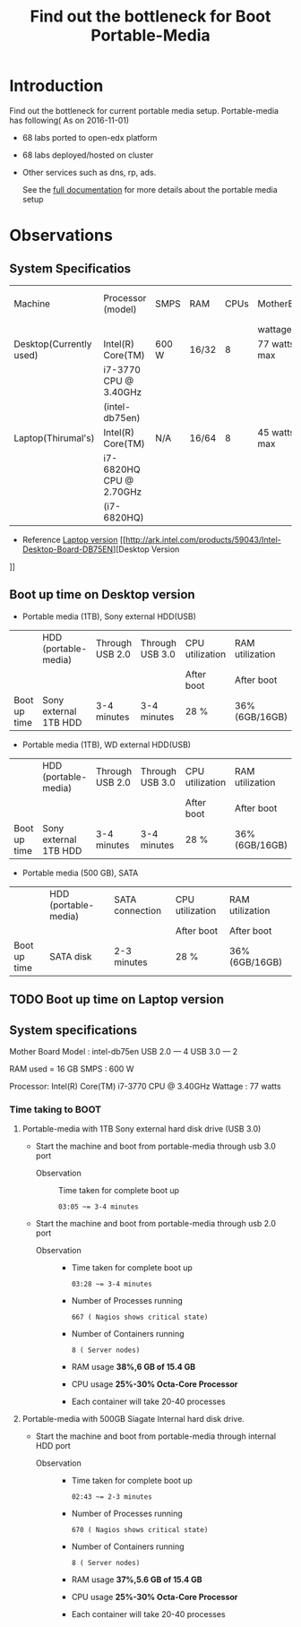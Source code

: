 #+TITLE: Find out the bottleneck for Boot Portable-Media

* Introduction
  Find out the bottleneck for current portable media setup. 
  Portable-media has following( As on 2016-11-01)
  - 68 labs ported to open-edx platform 
  - 68 labs deployed/hosted on cluster 
  - Other services such as dns, rp, ads.
   
    See the [[./index.org][full documentation]] for more details about the portable
    media setup
  
* Observations
** System Specificatios
   |-------------------------+-------------------------+-------+-------+------+--------------+---------------+---------------|
   | Machine                 | Processor (model)       | SMPS  | RAM   | CPUs | MotherBoard  | No.of USB 2.0 | No.of USB 3.0 |
   |                         |                         |       |       |      | wattage      |               |               |
   |-------------------------+-------------------------+-------+-------+------+--------------+---------------+---------------|
   | Desktop(Currently used) | Intel(R) Core(TM)       | 600 W | 16/32 |    8 | 77 watts max |             4 |             2 |
   |                         | i7-3770 CPU @ 3.40GHz   |       |       |      |              |               |               |
   |                         | (intel-db75en)          |       |       |      |              |               |               |
   |-------------------------+-------------------------+-------+-------+------+--------------+---------------+---------------|
   | Laptop(Thirumal's)      | Intel(R) Core(TM)       | N/A   | 16/64 |    8 | 45 watts max |               |               |
   |                         | i7-6820HQ CPU @ 2.70GHz |       |       |      |              |               |               |
   |                         | (i7-6820HQ)             |       |       |      |              |               |               |
   |-------------------------+-------------------------+-------+-------+------+--------------+---------------+---------------|
   - Reference
     [[http://ark.intel.com/products/88970/Intel-Core-i7-6820HQ-Processor-8M-Cache-up-to-3_60-GHz][Laptop version]] 
     [[http://ark.intel.com/products/59043/Intel-Desktop-Board-DB75EN][Desktop Version
]]
** Boot up time on Desktop version
   - Portable media (1TB), Sony external HDD(USB) 
   |--------------+-----------------------+-----------------+-----------------+-----------------+-----------------|
   |              | HDD (portable-media)  | Through USB 2.0 | Through USB 3.0 | CPU utilization | RAM utilization |
   |              |                       |                 |                 | After boot      | After boot      |
   |--------------+-----------------------+-----------------+-----------------+-----------------+-----------------|
   | Boot up time | Sony external 1TB HDD | 3-4 minutes     | 3-4 minutes     | 28 %            | 36% (6GB/16GB)  |
   |--------------+-----------------------+-----------------+-----------------+-----------------+-----------------|

   - Portable media (1TB), WD external HDD(USB) 
   |--------------+-----------------------+-----------------+-----------------+-----------------+-----------------|
   |              | HDD (portable-media)  | Through USB 2.0 | Through USB 3.0 | CPU utilization | RAM utilization |
   |              |                       |                 |                 | After boot      | After boot      |
   |--------------+-----------------------+-----------------+-----------------+-----------------+-----------------|
   | Boot up time | Sony external 1TB HDD | 3-4 minutes     | 3-4 minutes     | 28 %            | 36% (6GB/16GB)  |
   |--------------+-----------------------+-----------------+-----------------+-----------------+-----------------|

   - Portable media (500 GB), SATA 
   |--------------+----------------------+-----------------+-----------------+-----------------|
   |              | HDD (portable-media) | SATA connection | CPU utilization | RAM utilization |
   |              |                      |                 | After boot      | After boot      |
   |--------------+----------------------+-----------------+-----------------+-----------------|
   | Boot up time | SATA disk            | 2-3 minutes     | 28 %            | 36% (6GB/16GB)  |
   |--------------+----------------------+-----------------+-----------------+-----------------|
 
** TODO Boot up time on Laptop version
** System specifications
   Mother Board Model : intel-db75en
   USB 2.0  ---  4
   USB 3.0  ---  2
   
   RAM used = 16 GB
   SMPS :  600 W
   
   Processor:  Intel(R) Core(TM) i7-3770 CPU @ 3.40GHz
   Wattage : 77 watts
*** Time taking to BOOT
**** Portable-media with 1TB Sony external hard disk drive (USB 3.0)
     - Start the machine and boot from portable-media through usb 3.0
       port 
       + Observation ::  Time taken for complete boot up
         #+BEGIN_EXAMPLE
	 03:05 ~= 3-4 minutes
         #+END_EXAMPLE
     - Start the machine and boot from portable-media through usb 2.0
       port    
       + Observation ::  
			 - Time taken for complete boot up
			   #+BEGIN_EXAMPLE
			   03:28 ~= 3-4 minutes 
			   #+END_EXAMPLE
			 - Number of Processes running
			   #+BEGIN_EXAMPLE
			   667 ( Nagios shows critical state)
			   #+END_EXAMPLE
			 - Number of Containers running 
			   #+BEGIN_EXAMPLE
			   8 ( Server nodes)
			   #+END_EXAMPLE
			 - RAM usage
			   *38%,6 GB of 15.4 GB*
			 - CPU usage 
			   *25%-30% Octa-Core Processor*
			 - Each container will take 20-40 processes 
			  
    
  
**** Portable-media with 500GB Siagate Internal hard disk drive.
     - Start the machine and boot from portable-media through internal HDD
       port 
       + Observation ::  
			 - Time taken for complete boot up
			   #+BEGIN_EXAMPLE
			   02:43 ~= 2-3 minutes 
			   #+END_EXAMPLE
			 - Number of Processes running
			   #+BEGIN_EXAMPLE
			   670 ( Nagios shows critical state)
			   #+END_EXAMPLE
			 - Number of Containers running 
			   #+BEGIN_EXAMPLE
			   8 ( Server nodes)
			   #+END_EXAMPLE
			 - RAM usage
			   *37%,5.6 GB of 15.4 GB*
			 - CPU usage 
			   *25%-30% Octa-Core Processor*
			 - Each container will take 20-40 processes 
			  
    
  
